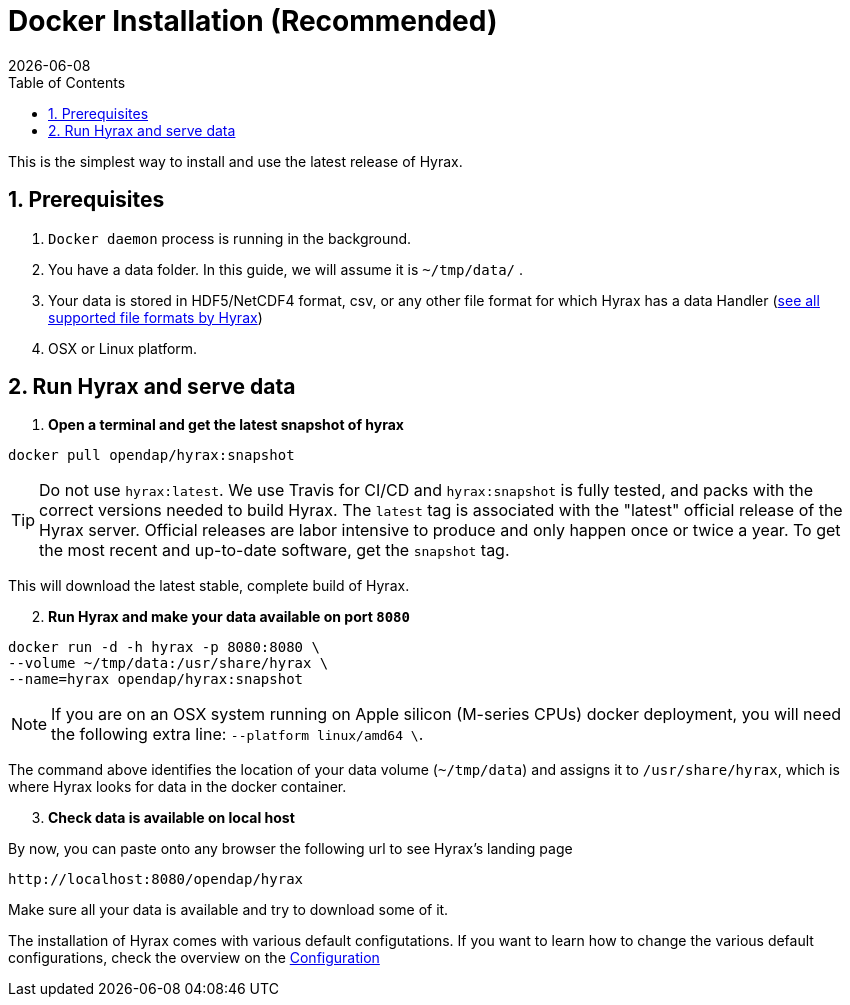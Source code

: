 = Docker Installation (Recommended) =
:Miguel Jimenez-Urias <mjimenez@opendap.org>:
{docdate}
:numbered:
:toc:

This is the simplest way to install and use the latest release of Hyrax. 

== Prerequisites

. `Docker daemon` process is running in the background.
. You have a data folder. In this guide, we will assume it is `~/tmp/data/` .
. Your data is stored in HDF5/NetCDF4 format, csv, or any other file format for which Hyrax has a data Handler (https://www.opendap.org/software/hyrax-data-server/[see all supported file formats by Hyrax])
. OSX or Linux platform.

== Run Hyrax and serve data

. **Open a terminal and get the latest snapshot of hyrax**

```
docker pull opendap/hyrax:snapshot
```

TIP: Do not use `hyrax:latest`. We use Travis for CI/CD and `hyrax:snapshot` is fully tested, and packs with the correct versions needed to build Hyrax. The `latest` tag is associated with the "latest" official release of the Hyrax server. Official releases are labor intensive to produce and only happen once or twice a year. To get the most recent and up-to-date software, get the `snapshot` tag.

This will download the latest stable, complete build of Hyrax. 
[start=2]
. **Run Hyrax and make your data available on port `8080`**

```
docker run -d -h hyrax -p 8080:8080 \
--volume ~/tmp/data:/usr/share/hyrax \
--name=hyrax opendap/hyrax:snapshot
```

NOTE: If you are on an OSX system running on Apple silicon (M-series CPUs) docker deployment, you will need the following extra line: `--platform linux/amd64 \`.

The command above identifies the location of your data volume (`~/tmp/data`) and assigns it to `/usr/share/hyrax`, which is where Hyrax looks for data in the docker container.
[start=3]
. **Check data is available on local host**

By now, you can paste onto any browser the following url to see Hyrax's landing page
```
http://localhost:8080/opendap/hyrax
```
Make sure all your data is available and try to download some of it.

The installation of Hyrax comes with various default configutations. If you want to learn how to change the various default configurations, check the overview on the xref:Hyrax_Configuration[Configuration]

